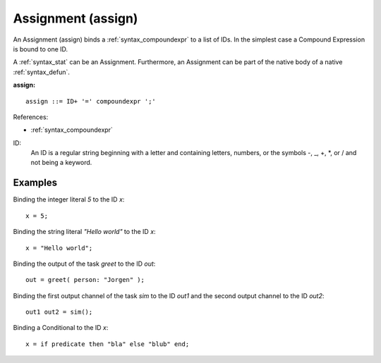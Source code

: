 .. _syntax_assign:

Assignment (assign)
===================

An Assignment (assign) binds a :ref:`syntax_compoundexpr` to a
list of IDs. In the simplest case a Compound Expression is bound to one ID.

A :ref:`syntax_stat` can be an Assignment. Furthermore, an Assignment can be
part of the native body of a native :ref:`syntax_defun`.


**assign:**

.. image:: img/assign.png

::

    assign ::= ID+ '=' compoundexpr ';'
    
References:

- :ref:`syntax_compoundexpr`

ID:
   An ID is a regular string beginning with a letter and containing letters,
   numbers, or the symbols -, _, +, \*, or / and not being a keyword.

Examples
--------

Binding the integer literal *5* to the ID *x*::
	
    x = 5;
    
Binding the string literal *"Hello world"* to the ID *x*::
	
    x = "Hello world";
    
Binding the output of the task *greet* to the ID *out*::
	
    out = greet( person: "Jorgen" );
    
Binding the first output channel of the task *sim* to the ID *out1* and the
second output channel to the ID *out2*::
	
    out1 out2 = sim();
    
Binding a Conditional to the ID *x*::
	
    x = if predicate then "bla" else "blub" end;
